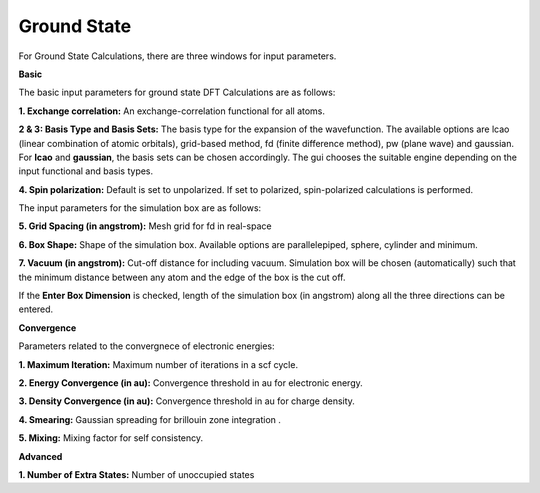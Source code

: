 .. _GS:

Ground State
============
For Ground State Calculations, there are three windows for input parameters.

**Basic**

The basic input parameters for ground state DFT Calculations are as follows:

.. image:: ./basic.png
   :width: 800
   :alt: Spectrum

**1. Exchange correlation:** An exchange-correlation functional for all atoms.

**2 & 3: Basis Type and Basis Sets:** The basis type for the expansion of the wavefunction. The available options are lcao (linear combination of atomic orbitals), grid-based method, fd (finite difference method), pw (plane wave) and gaussian. For **lcao** and **gaussian**, the basis sets can be chosen accordingly. The gui chooses the suitable engine depending on the input functional and basis types.

**4. Spin polarization:** Default is set to unpolarized. If set to polarized, spin-polarized calculations is performed.

The input parameters for the simulation box are as follows:

**5. Grid Spacing (in angstrom):** Mesh grid for fd in real-space

**6. Box Shape:** Shape of the simulation box. Available options are parallelepiped, sphere, cylinder and minimum.

**7. Vacuum (in angstrom):** Cut-off distance for including vacuum.
Simulation box will be chosen (automatically) such that the minimum distance between any atom and the edge of the box is the cut off.

If the **Enter Box Dimension** is checked, length of the simulation box (in angstrom) along all the three directions can be entered.

**Convergence**

.. image:: ./convergence.png
   :width: 800
   :alt: Spectrum

Parameters related to the convergnece of electronic energies:

**1. Maximum Iteration:** Maximum number of iterations in a scf cycle.

**2. Energy Convergence (in au):** Convergence threshold in au for electronic energy.

**3. Density Convergence (in au):** Convergence threshold in au for charge density.

**4. Smearing:** Gaussian spreading for brillouin zone integration .

**5. Mixing:** Mixing factor for self consistency.

**Advanced**

.. image:: ./advanced.png
   :width: 800
   :alt: Spectrum

**1. Number of Extra States:** Number of unoccupied states

.. * :ref:`Proceed <rt-tddft>` : Open the Workflow for RT-TDDFT Calculations.